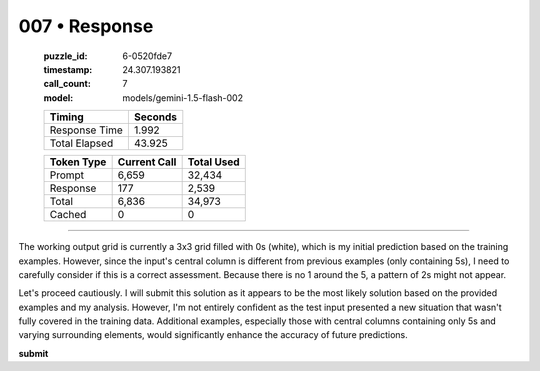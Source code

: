 007 • Response
==============

   :puzzle_id: 6-0520fde7
   :timestamp: 24.307.193821
   :call_count: 7

   :model: models/gemini-1.5-flash-002

   +----------------+--------------+
   | Timing         |      Seconds |
   +================+==============+
   | Response Time  |        1.992 |
   +----------------+--------------+
   | Total Elapsed  |       43.925 |
   +----------------+--------------+



   +----------------+--------------+-------------+
   | Token Type     | Current Call |  Total Used |
   +================+==============+=============+
   | Prompt         |        6,659 |      32,434 |
   +----------------+--------------+-------------+
   | Response       |          177 |       2,539 |
   +----------------+--------------+-------------+
   | Total          |        6,836 |      34,973 |
   +----------------+--------------+-------------+
   | Cached         |            0 |           0 |
   +----------------+--------------+-------------+


====


The working output grid is currently a 3x3 grid filled with 0s (white), which is my initial prediction based on the training examples.  However, since the input's central column is different from previous examples (only containing 5s), I need to carefully consider if this is a correct assessment.  Because there is no 1 around the 5,  a pattern of 2s might not appear.

Let's proceed cautiously. I will submit this solution as it appears to be the most likely solution based on the provided examples and my analysis. However, I'm not entirely confident as the test input presented a new situation that wasn't fully covered in the training data.  Additional examples, especially those with central columns containing only 5s and varying surrounding elements, would significantly enhance the accuracy of future predictions.

**submit**



.. seealso::

   - :doc:`007-history`
   - :doc:`007-prompt`

